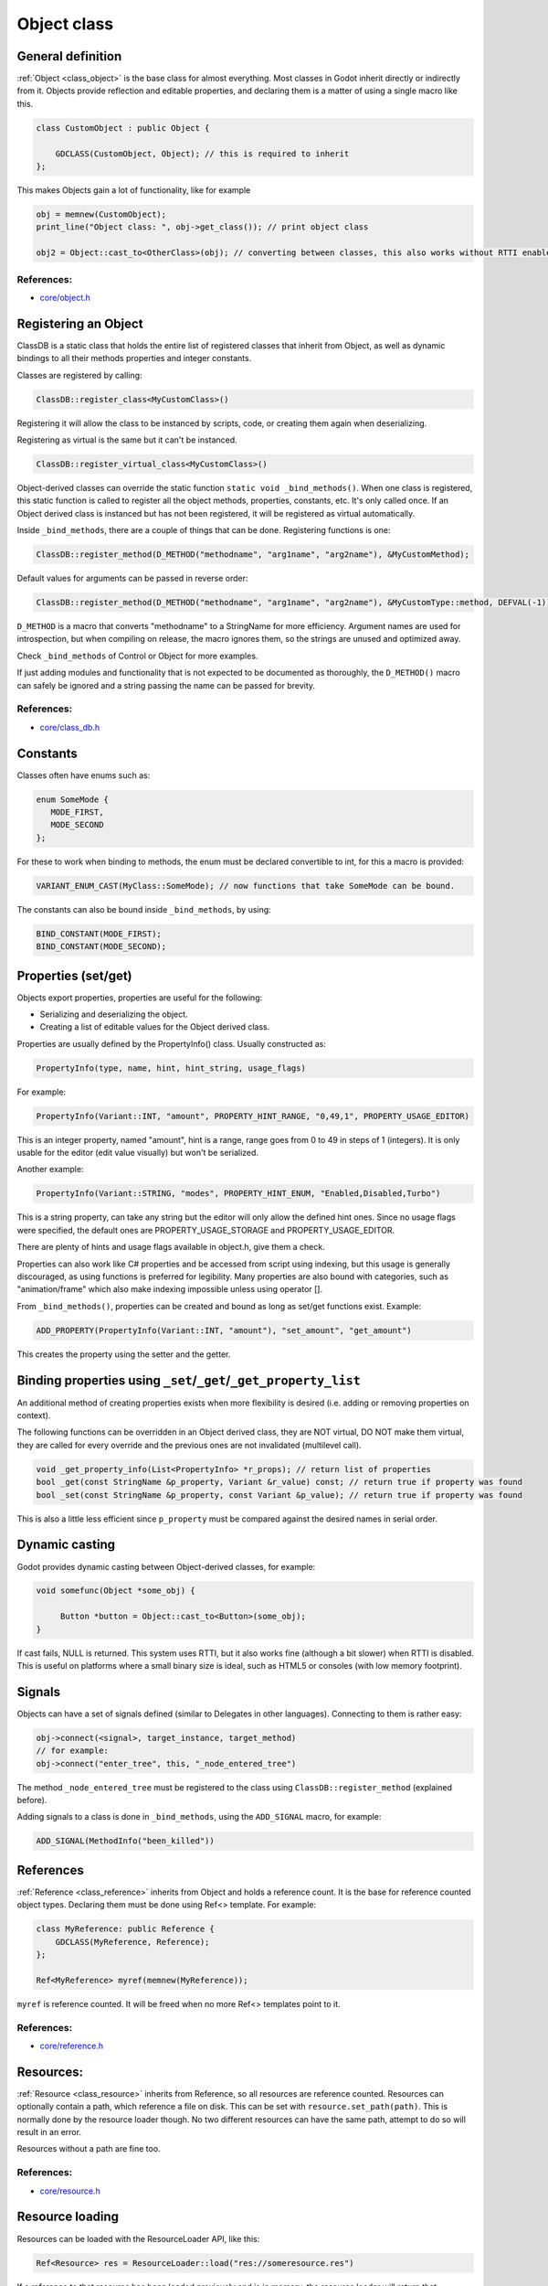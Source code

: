 .. _doc_object_class:

Object class
============

General definition
------------------

:ref:`Object <class_object>` is the base class for almost everything. Most classes in Godot
inherit directly or indirectly from it. Objects provide reflection and
editable properties, and declaring them is a matter of using a single
macro like this.

.. code:: cpp

    class CustomObject : public Object {

        GDCLASS(CustomObject, Object); // this is required to inherit
    };

This makes Objects gain a lot of functionality, like for example

.. code:: cpp

    obj = memnew(CustomObject);
    print_line("Object class: ", obj->get_class()); // print object class

    obj2 = Object::cast_to<OtherClass>(obj); // converting between classes, this also works without RTTI enabled.

References:
~~~~~~~~~~~

-  `core/object.h <https://github.com/godotengine/godot/blob/master/core/object.h>`__

Registering an Object
---------------------

ClassDB is a static class that holds the entire list of registered
classes that inherit from Object, as well as dynamic bindings to all
their methods properties and integer constants.

Classes are registered by calling:

.. code:: cpp

    ClassDB::register_class<MyCustomClass>()

Registering it will allow the class to be instanced by scripts, code, or
creating them again when deserializing.

Registering as virtual is the same but it can't be instanced.

.. code:: cpp

    ClassDB::register_virtual_class<MyCustomClass>()

Object-derived classes can override the static function
``static void _bind_methods()``. When one class is registered, this
static function is called to register all the object methods,
properties, constants, etc. It's only called once. If an Object derived
class is instanced but has not been registered, it will be registered as
virtual automatically.

Inside ``_bind_methods``, there are a couple of things that can be done.
Registering functions is one:

.. code:: cpp

    ClassDB::register_method(D_METHOD("methodname", "arg1name", "arg2name"), &MyCustomMethod);

Default values for arguments can be passed in reverse order:

.. code:: cpp

    ClassDB::register_method(D_METHOD("methodname", "arg1name", "arg2name"), &MyCustomType::method, DEFVAL(-1)); // default value for arg2name

``D_METHOD`` is a macro that converts "methodname" to a StringName for more
efficiency. Argument names are used for introspection, but when
compiling on release, the macro ignores them, so the strings are unused
and optimized away.

Check ``_bind_methods`` of Control or Object for more examples.

If just adding modules and functionality that is not expected to be
documented as thoroughly, the ``D_METHOD()`` macro can safely be ignored and a
string passing the name can be passed for brevity.

References:
~~~~~~~~~~~

-  `core/class_db.h <https://github.com/godotengine/godot/blob/master/core/class_db.h>`__

Constants
---------

Classes often have enums such as:

.. code:: cpp

    enum SomeMode {
       MODE_FIRST,
       MODE_SECOND
    };

For these to work when binding to methods, the enum must be declared
convertible to int, for this a macro is provided:

.. code:: cpp

    VARIANT_ENUM_CAST(MyClass::SomeMode); // now functions that take SomeMode can be bound.

The constants can also be bound inside ``_bind_methods``, by using:

.. code:: cpp

    BIND_CONSTANT(MODE_FIRST);
    BIND_CONSTANT(MODE_SECOND);

Properties (set/get)
--------------------

Objects export properties, properties are useful for the following:

-  Serializing and deserializing the object.
-  Creating a list of editable values for the Object derived class.

Properties are usually defined by the PropertyInfo() class. Usually
constructed as:

.. code:: cpp

    PropertyInfo(type, name, hint, hint_string, usage_flags)

For example:

.. code:: cpp

    PropertyInfo(Variant::INT, "amount", PROPERTY_HINT_RANGE, "0,49,1", PROPERTY_USAGE_EDITOR)

This is an integer property, named "amount", hint is a range, range goes
from 0 to 49 in steps of 1 (integers). It is only usable for the editor
(edit value visually) but won't be serialized.

Another example:

.. code:: cpp

    PropertyInfo(Variant::STRING, "modes", PROPERTY_HINT_ENUM, "Enabled,Disabled,Turbo")

This is a string property, can take any string but the editor will only
allow the defined hint ones. Since no usage flags were specified, the
default ones are PROPERTY_USAGE_STORAGE and PROPERTY_USAGE_EDITOR.

There are plenty of hints and usage flags available in object.h, give them a
check.

Properties can also work like C# properties and be accessed from script
using indexing, but this usage is generally discouraged, as using
functions is preferred for legibility. Many properties are also bound
with categories, such as "animation/frame" which also make indexing
impossible unless using operator [].

From ``_bind_methods()``, properties can be created and bound as long as
set/get functions exist. Example:

.. code:: cpp

    ADD_PROPERTY(PropertyInfo(Variant::INT, "amount"), "set_amount", "get_amount")

This creates the property using the setter and the getter.

Binding properties using ``_set``/``_get``/``_get_property_list``
-----------------------------------------------------------------

An additional method of creating properties exists when more flexibility
is desired (i.e. adding or removing properties on context).

The following functions can be overridden in an Object derived class,
they are NOT virtual, DO NOT make them virtual, they are called for
every override and the previous ones are not invalidated (multilevel
call).

.. code:: cpp

    void _get_property_info(List<PropertyInfo> *r_props); // return list of properties
    bool _get(const StringName &p_property, Variant &r_value) const; // return true if property was found
    bool _set(const StringName &p_property, const Variant &p_value); // return true if property was found

This is also a little less efficient since ``p_property`` must be
compared against the desired names in serial order.

Dynamic casting
---------------

Godot provides dynamic casting between Object-derived classes, for
example:

.. code:: cpp

    void somefunc(Object *some_obj) {

         Button *button = Object::cast_to<Button>(some_obj);
    }

If cast fails, NULL is returned. This system uses RTTI, but it also
works fine (although a bit slower) when RTTI is disabled. This is useful
on platforms where a small binary size is ideal, such as HTML5 or
consoles (with low memory footprint).

Signals
-------

Objects can have a set of signals defined (similar to Delegates in other
languages). Connecting to them is rather easy:

.. code:: cpp

    obj->connect(<signal>, target_instance, target_method)
    // for example:
    obj->connect("enter_tree", this, "_node_entered_tree")

The method ``_node_entered_tree`` must be registered to the class using
``ClassDB::register_method`` (explained before).

Adding signals to a class is done in ``_bind_methods``, using the
``ADD_SIGNAL`` macro, for example:

.. code:: cpp

    ADD_SIGNAL(MethodInfo("been_killed"))

References
----------

:ref:`Reference <class_reference>` inherits from Object and holds a
reference count. It is the base for reference counted object types.
Declaring them must be done using Ref<> template. For example:

.. code:: cpp

    class MyReference: public Reference {
        GDCLASS(MyReference, Reference);
    };

    Ref<MyReference> myref(memnew(MyReference));

``myref`` is reference counted. It will be freed when no more Ref<>
templates point to it.

References:
~~~~~~~~~~~

-  `core/reference.h <https://github.com/godotengine/godot/blob/master/core/reference.h>`__

Resources:
----------

:ref:`Resource <class_resource>` inherits from Reference, so all resources
are reference counted. Resources can optionally contain a path, which
reference a file on disk. This can be set with ``resource.set_path(path)``.
This is normally done by the resource loader though. No two different
resources can have the same path, attempt to do so will result in an error.

Resources without a path are fine too.

References:
~~~~~~~~~~~

-  `core/resource.h <https://github.com/godotengine/godot/blob/master/core/resource.h>`__

Resource loading
----------------

Resources can be loaded with the ResourceLoader API, like this:

.. code:: cpp

    Ref<Resource> res = ResourceLoader::load("res://someresource.res")

If a reference to that resource has been loaded previously and is in
memory, the resource loader will return that reference. This means that
there can be only one resource loaded from a file referenced on disk at
the same time.

-  resourceinteractiveloader (TODO)

References:
~~~~~~~~~~~

-  `core/io/resource_loader.h <https://github.com/godotengine/godot/blob/master/core/io/resource_loader.h>`__

Resource saving
---------------

Saving a resource can be done with the resource saver API:

.. code:: cpp

    ResourceSaver::save("res://someresource.res", instance)

Instance will be saved. Sub resources that have a path to a file will be
saved as a reference to that resource. Sub resources without a path will
be bundled with the saved resource and assigned sub-IDs, like
"res://someresource.res::1". This also helps to cache them when loaded.

References:
~~~~~~~~~~~

-  `core/io/resource_saver.h <https://github.com/godotengine/godot/blob/master/core/io/resource_saver.h>`__
